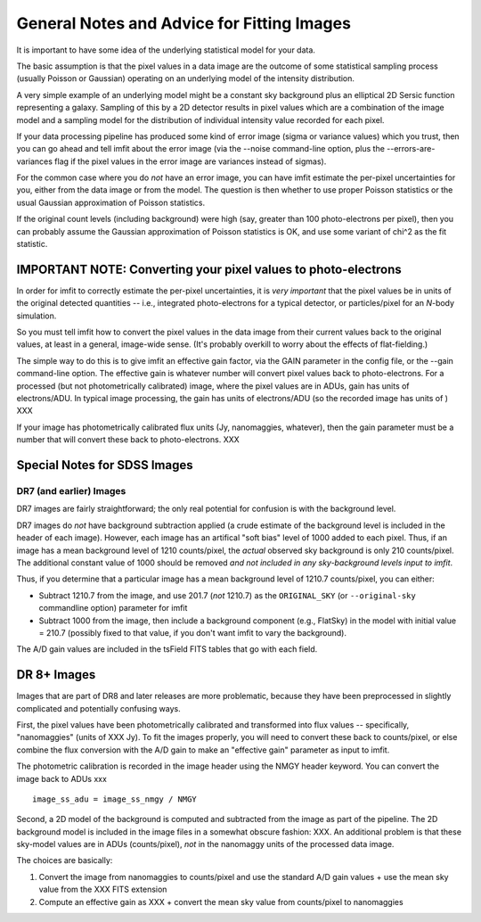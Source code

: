 General Notes and Advice for Fitting Images
===========================================

It is important to have some idea of the underlying statistical model
for your data.

The basic assumption is that the pixel values in a data image are the
outcome of some statistical sampling process (usually Poisson or
Gaussian) operating on an underlying model of the intensity
distribution.

A very simple example of an underlying model might be a constant sky
background plus an elliptical 2D Sersic function representing a galaxy.
Sampling of this by a 2D detector results in pixel values which are a
combination of the image model and a sampling model for the distribution
of individual intensity value recorded for each pixel.

If your data processing pipeline has produced some kind of error image
(sigma or variance values) which you trust, then you can go ahead and
tell imfit about the error image (via the --noise command-line option,
plus the --errors-are-variances flag if the pixel values in the error
image are variances instead of sigmas).

For the common case where you do *not* have an error image, you can have
imfit estimate the per-pixel uncertainties for you, either from the data
image or from the model. The question is then whether to use proper
Poisson statistics or the usual Gaussian approximation of Poisson
statistics.

If the original count levels (including background) were high (say,
greater than 100 photo-electrons per pixel), then you can probably
assume the Gaussian approximation of Poisson statistics is OK, and use
some variant of chi^2 as the fit statistic.

IMPORTANT NOTE: Converting your pixel values to photo-electrons
---------------------------------------------------------------

In order for imfit to correctly estimate the per-pixel uncertainties, it
is *very important* that the pixel values be in units of the original
detected quantities -- i.e., integrated photo-electrons for a typical
detector, or particles/pixel for an *N*-body simulation.

So you must tell imfit how to convert the pixel values in the data image
from their current values back to the original values, at least in a
general, image-wide sense. (It's probably overkill to worry about the
effects of flat-fielding.)

The simple way to do this is to give imfit an effective gain factor, via
the GAIN parameter in the config file, or the --gain command-line
option. The effective gain is whatever number will convert pixel values
back to photo-electrons. For a processed (but not photometrically
calibrated) image, where the pixel values are in ADUs, gain has units of
electrons/ADU. In typical image processing, the gain has units of
electrons/ADU (so the recorded image has units of ) XXX

If your image has photometrically calibrated flux units (Jy,
nanomaggies, whatever), then the gain parameter must be a number that
will convert these back to photo-electrons. XXX

Special Notes for SDSS Images
-----------------------------

DR7 (and earlier) Images
~~~~~~~~~~~~~~~~~~~~~~~~

DR7 images are fairly straightforward; the only real potential for
confusion is with the background level.

DR7 images do *not* have background subtraction applied (a crude
estimate of the background level is included in the header of each
image). However, each image has an artifical "soft bias" level of 1000
added to each pixel. Thus, if an image has a mean background level of
1210 counts/pixel, the *actual* observed sky background is only 210
counts/pixel. The additional constant value of 1000 should be removed
*and not included in any sky-background levels input to imfit*.

Thus, if you determine that a particular image has a mean background
level of 1210.7 counts/pixel, you can either:

-  Subtract 1210.7 from the image, and use 201.7 (*not* 1210.7) as the
   ``ORIGINAL_SKY`` (or ``--original-sky`` commandline option) parameter
   for imfit

-  Subtract 1000 from the image, then include a background component
   (e.g., FlatSky) in the model with initial value = 210.7 (possibly
   fixed to that value, if you don't want imfit to vary the background).

The A/D gain values are included in the tsField FITS tables that go with
each field.

DR 8+ Images
------------

Images that are part of DR8 and later releases are more problematic,
because they have been preprocessed in slightly complicated and
potentially confusing ways.

First, the pixel values have been photometrically calibrated and
transformed into flux values -- specifically, "nanomaggies" (units of
XXX Jy). To fit the images properly, you will need to convert these back
to counts/pixel, or else combine the flux conversion with the A/D gain
to make an "effective gain" parameter as input to imfit.

The photometric calibration is recorded in the image header using the
NMGY header keyword. You can convert the image back to ADUs xxx

::

    image_ss_adu = image_ss_nmgy / NMGY

Second, a 2D model of the background is computed and subtracted from the
image as part of the pipeline. The 2D background model is included in
the image files in a somewhat obscure fashion: XXX. An additional
problem is that these sky-model values are in ADUs (counts/pixel), *not*
in the nanomaggy units of the processed data image.

The choices are basically:

1. Convert the image from nanomaggies to counts/pixel and use the
   standard A/D gain values + use the mean sky value from the XXX FITS
   extension

2. Compute an effective gain as XXX + convert the mean sky value from
   counts/pixel to nanomaggies
